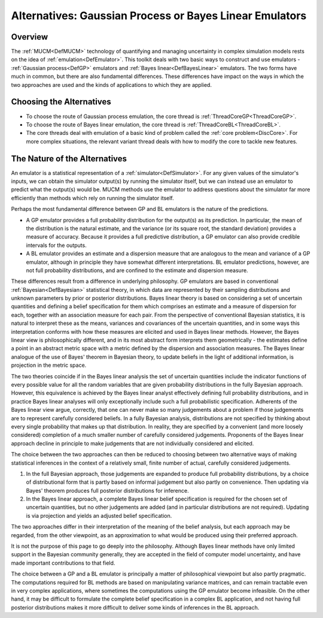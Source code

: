 .. _AltGPorBLEmulator:

Alternatives: Gaussian Process or Bayes Linear Emulators
========================================================

Overview
--------

The :ref:`MUCM<DefMUCM>` technology of quantifying and managing
uncertainty in complex simulation models rests on the idea of
:ref:`emulation<DefEmulator>`. This toolkit deals with two basic ways
to construct and use emulators - :ref:`Gaussian process<DefGP>`
emulators and :ref:`Bayes linear<DefBayesLinear>` emulators. The two
forms have much in common, but there are also fundamental differences.
These differences have impact on the ways in which the two approaches
are used and the kinds of applications to which they are applied.

Choosing the Alternatives
-------------------------

-  To choose the route of Gaussian process emulation, the core thread is
   :ref:`ThreadCoreGP<ThreadCoreGP>`.
-  To choose the route of Bayes linear emulation, the core thread is
   :ref:`ThreadCoreBL<ThreadCoreBL>`.
-  The core threads deal with emulation of a basic kind of problem
   called the :ref:`core problem<DiscCore>`. For more complex
   situations, the relevant variant thread deals with how to modify the
   core to tackle new features.

The Nature of the Alternatives
------------------------------

An emulator is a statistical representation of a
:ref:`simulator<DefSimulator>`. For any given values of the
simulator's inputs, we can obtain the simulator output(s) by running the
simulator itself, but we can instead use an emulator to predict what the
output(s) would be. MUCM methods use the emulator to address questions
about the simulator far more efficiently than methods which rely on
running the simulator itself.

Perhaps the most fundamental difference between GP and BL emulators is
the nature of the predictions.

-  A GP emulator provides a full probability distribution for the
   output(s) as its prediction. In particular, the mean of the
   distribution is the natural estimate, and the variance (or its square
   root, the standard deviation) provides a measure of accuracy. Because
   it provides a full predictive distribution, a GP emulator can also
   provide credible intervals for the outputs.
-  A BL emulator provides an estimate and a dispersion measure that are
   analogous to the mean and variance of a GP emulator, although in
   principle they have somewhat different interpretations. BL emulator
   predictions, however, are not full probability distributions, and are
   confined to the estimate and dispersion measure.

These differences result from a difference in underlying philosophy. GP
emulators are based in conventional :ref:`Bayesian<DefBayesian>`
statistical theory, in which data are represented by their sampling
distributions and unknown parameters by prior or posterior
distributions. Bayes linear theory is based on considering a set of
uncertain quantities and defining a belief specification for them which
comprises an estimate and a measure of dispersion for each, together
with an association measure for each pair. From the perspective of
conventional Bayesian statistics, it is natural to interpret these as
the means, variances and covariances of the uncertain quantities, and in
some ways this interpretation conforms with how these measures are
elicited and used in Bayes linear methods. However, the Bayes linear
view is philosophically different, and in its most abstract form
interprets them geometrically - the estimates define a point in an
abstract metric space with a metric defined by the dispersion and
association measures. The Bayes linear analogue of the use of Bayes'
theorem in Bayesian theory, to update beliefs in the light of additional
information, is projection in the metric space.

The two theories coincide if in the Bayes linear analysis the set of
uncertain quantities include the indicator functions of every possible
value for all the random variables that are given probability
distributions in the fully Bayesian approach. However, this equivalence
is achieved by the Bayes linear analyst effectively defining full
probability distributions, and in practice Bayes linear analyses will
only exceptionally include such a full probabilistic specification.
Adherents of the Bayes linear view argue, correctly, that one can never
make so many judgements about a problem if those judgements are to
represent carefully considered beliefs. In a fully Bayesian analysis,
distributions are not specified by thinking about every single
probability that makes up that distribution. In reality, they are
specified by a convenient (and more loosely considered) completion of a
much smaller number of carefully considered judgements. Proponents of
the Bayes linear approach decline in principle to make judgements that
are not individually considered and elicited.

The choice between the two approaches can then be reduced to choosing
between two alternative ways of making statistical inferences in the
context of a relatively small, finite number of actual, carefully
considered judgements.

#. In the full Bayesian approach, those judgements are expanded to
   produce full probability distributions, by a choice of distributional
   form that is partly based on informal judgement but also partly on
   convenience. Then updating via Bayes' theorem produces full posterior
   distributions for inference.
#. In the Bayes linear approach, a complete Bayes linear belief
   specification is required for the chosen set of uncertain quantities,
   but no other judgements are added (and in particular distributions
   are not required). Updating is via projection and yields an adjusted
   belief specification.

The two approaches differ in their interpretation of the meaning of the
belief analysis, but each approach may be regarded, from the other
viewpoint, as an approximation to what would be produced using their
preferred approach.

It is not the purpose of this page to go deeply into the philosophy.
Although Bayes linear methods have only limited support in the Bayesian
community generally, they are accepted in the field of computer model
uncertainty, and have made important contributions to that field.

The choice between a GP and a BL emulator is principally a matter of
philosophical viewpoint but also partly pragmatic. The computations
required for BL methods are based on manipulating variance matrices, and
can remain tractable even in very complex applications, where sometimes
the computations using the GP emulator become infeasible. On the other
hand, it may be difficult to formulate the complete belief specification
in a complex BL application, and not having full posterior distributions
makes it more difficult to deliver some kinds of inferences in the BL
approach.
